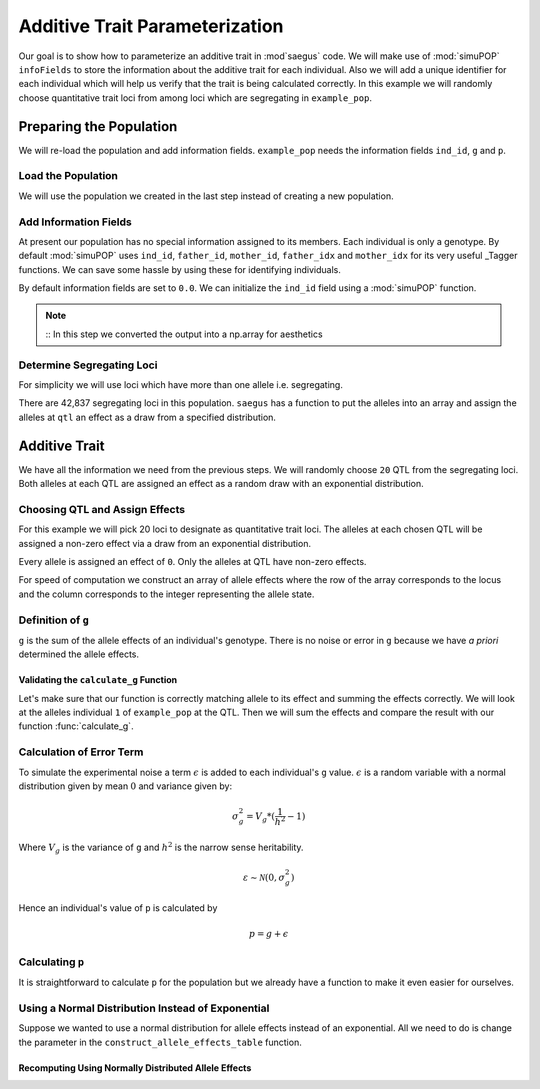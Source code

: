 .. _additive_trait_parameterization:

###############################
Additive Trait Parameterization
###############################

.. code-block:: python
   :caption: Modules we will need for this example

   >>> import simuOpt
   >>> simuOpt.setOptions(alleleType='short', quiet=True)
   >>> import simuPOP as sim
   >>> import pandas as pd
   >>> import numpy as np
   >>> import random
   >>> from saegus import operators, parameters
   >>> np.set_printoptions(suppress=True, precision=5)


.. _overview_of_additive_trait_example:

Our goal is to show how to parameterize an additive trait in :mod`saegus` code.
We will make use of :mod:`simuPOP` ``infoFields`` to store the information about
the additive trait for each individual. Also we will add a unique identifier
for each individual which will help us verify that the trait is being calculated
correctly. In this example we will randomly choose quantitative trait loci from
among loci which are segregating in ``example_pop``.

.. _preparing_the_population:

Preparing the Population
########################

We will re-load the population and add information fields.
``example_pop`` needs the information fields ``ind_id``, ``g`` and ``p``.

.. _load_the_population:

Load the Population
===================

We will use the population we created in the last step instead of creating
a new population.

.. code-block:: python
   :caption: Loading our example population from a file

   >>> example_pop = sim.loadPopulation('example_pop.pop')


.. _add_information_fields:

Add Information Fields
======================

At present our population has no special information assigned to its members.
Each individual is only a genotype. By default :mod:`simuPOP` uses ``ind_id``,
``father_id``, ``mother_id``, ``father_idx`` and ``mother_idx`` for its very
useful _Tagger functions. We can save some hassle by using these for
identifying individuals.

.. _Tagger: http://simupop.sourceforge.net/manual_svn/build/refManual_ch3_sec10.html

.. code-block:: python
   :caption: Add the ``infoFields`` ``ind_id``, ``g`` and ``p``

   >>> example_pop.infoFields()
   ()
   >>> example_pop.addInfoFields(['ind_id', 'g', 'p'])
   >>> example_pop.infoFields()
   ('ind_id', 'g', 'p')

By default information fields are set to ``0.0``. We can initialize the
``ind_id`` field using a :mod:`simuPOP` function.

.. code-block:: python
   :caption: Initialize individual identifiers

   >>> print(np.array(example_pop.indInfo('example_pop')))
   [ 0.  0.  0.  0.  0.  0.  0.  0.  0.  0.  0.  0.  0.  0.  0.  0.  0.  0.
     0.  0.  0.  0.  0.  0.  0.  0.  0.  0.  0.  0.  0.  0.  0.  0.  0.  0.
     0.  0.  0.  0.  0.  0.  0.  0.  0.  0.  0.  0.  0.  0.  0.  0.  0.  0.
     0.  0.  0.  0.  0.  0.  0.  0.  0.  0.  0.  0.  0.  0.  0.  0.  0.  0.
     0.  0.  0.  0.  0.  0.  0.  0.  0.  0.  0.  0.  0.  0.  0.  0.  0.  0.
     0.  0.  0.  0.  0.  0.  0.  0.  0.  0.  0.  0.  0.  0.  0.]
   >>> sim.tagID(example_pop)
   >>> print(np.array(example_pop.dvars().ind_id))
   [   1.    2.    3.    4.    5.    6.    7.    8.    9.   10.   11.   12.
      13.   14.   15.   16.   17.   18.   19.   20.   21.   22.   23.   24.
      25.   26.   27.   28.   29.   30.   31.   32.   33.   34.   35.   36.
      37.   38.   39.   40.   41.   42.   43.   44.   45.   46.   47.   48.
      49.   50.   51.   52.   53.   54.   55.   56.   57.   58.   59.   60.
      61.   62.   63.   64.   65.   66.   67.   68.   69.   70.   71.   72.
      73.   74.   75.   76.   77.   78.   79.   80.   81.   82.   83.   84.
      85.   86.   87.   88.   89.   90.   91.   92.   93.   94.   95.   96.
      97.   98.   99.  100.  101.  102.  103.  104.  105.]

.. note::
   ::
   In this step we converted the output into a np.array for aesthetics

.. _determine_segregating_loci:

Determine Segregating Loci
==========================

For simplicity we will use loci which have more than one allele i.e.
segregating.

.. code-block:: python
   :caption: Using :mod:`simuPOP` to find segregating loci

   >>> sim.stat(example_pop, numOfSegSites=sim.ALL_AVAIL,
   ...              vars=['numOfSegSites', 'segSites', 'fixedSites'])
   >>> example_pop.dvars().numOfSegSites
   42837
   >>> print(example_pop.dvars().segSites[::1000] # every 1000th segregating locus
   [0, 1040, 2072, 3098, 4124, 5156, 6199, 7217, 8248, 9282, 10338, 11361,
   12392, 13407, 14468, 15502, 16562, 17599, 18637, 19665, 20700, 21766, 22805,
   23813, 24837, 25882, 26910, 27923, 28955, 30026, 31057, 32103, 33142,
   34173, 35185, 36207, 37223, 38243, 39351, 40419, 41477, 42537, 43578]

There are 42,837 segregating loci in this population. ``saegus`` has a function
to put the alleles into an array and assign the alleles at ``qtl`` an effect as
a draw from a specified distribution.

.. _additive_trait:

Additive Trait
##############

We have all the information we need from the previous steps. We will randomly
choose ``20`` QTL from the segregating loci. Both alleles at each QTL are
assigned an effect as a random draw with an exponential distribution.

.. _choose_QTL:

Choosing QTL and Assign Effects
===============================

For this example we will pick 20 loci to designate as quantitative trait loci.
The alleles at each chosen QTL will be assigned a non-zero effect via a draw
from an exponential distribution.

.. code-block:: python
   :caption: Choosing QTL and assigning allele effects

   >>> segregating_loci = example_pop.dvars().segSites
   >>> qtl = sorted(random.sample(segregating_loci, 20))
   >>> qtl
   [1812,
    1905,
    4802,
    6092,
    7776,
    9225,
    11426,
    17994,
    18169,
    19480,
    21206,
    22754,
    27998,
    28313,
    29297,
    31358,
    36316,
    36354,
    40565,
    44143]

Every allele is assigned an effect of ``0``. Only the alleles at QTL have
non-zero effects.

.. code-block:: python
   :caption: Assign allele effects using an exponential distribution

   >>> trait = parameters.Trait()
   >>> ae_table = trait.construct_allele_effects_table(example_pop, qtl, random.expovariate, 1)
   >>> ae_table[qtl]
   [[  1812.         1.         0.069      3.         1.832]
    [  1905.         1.         0.192      3.         2.812]
    [  4802.         1.         0.009      3.         0.935]
    [  6092.         1.         3.329      2.         0.274]
    [  7776.         1.         0.885      3.         0.349]
    [  9225.         1.         0.018      2.         1.521]
    [ 11426.         1.         1.026      3.         0.223]
    [ 17994.         1.         0.374      2.         0.618]
    [ 18169.         1.         1.141      3.         0.688]
    [ 19480.         1.         6.983      3.         1.049]
    [ 21206.         1.         2.583      2.         0.173]
    [ 22754.         1.         1.162      3.         2.465]
    [ 27998.         1.         0.535      2.         1.631]
    [ 28313.         1.         4.603      3.         0.686]
    [ 29297.         1.         1.071      3.         0.001]
    [ 31358.         1.         2.123      3.         2.785]
    [ 36316.         1.         0.138      3.         0.951]
    [ 36354.         1.         0.465      2.         0.853]
    [ 40565.         1.         5.387      3.         0.006]
    [ 44143.         1.         1.22       3.         0.039]]
   >>> print(ae_table) # non-qtl
   [[     0.      1.      0.      2.      0.]
    [     1.      2.      0.      3.      0.]
    [     2.      2.      0.      3.      0.]
    ...,
    [ 44442.      1.      0.      2.      0.]
    [ 44443.      1.      0.      3.      0.]
    [ 44444.      1.      0.      3.      0.]]


For speed of computation we construct an array of allele effects where the row
of the array corresponds to the locus and the column corresponds to the integer
representing the allele state.

.. code-block:: python
   :caption: Putting the allele effects in an array for speed of computation

   >>> ae_array = trait.construct_ae_array(ae_table, qtl)
   >>> print(ae_array[qtl])
   [[ 0.     0.069  0.     1.832  0.   ]
    [ 0.     0.192  0.     2.812  0.   ]
    [ 0.     0.009  0.     0.935  0.   ]
    [ 0.     3.329  0.274  0.     0.   ]
    [ 0.     0.885  0.     0.349  0.   ]
    [ 0.     0.018  1.521  0.     0.   ]
    [ 0.     1.026  0.     0.223  0.   ]
    [ 0.     0.374  0.618  0.     0.   ]
    [ 0.     1.141  0.     0.688  0.   ]
    [ 0.     6.983  0.     1.049  0.   ]
    [ 0.     2.583  0.173  0.     0.   ]
    [ 0.     1.162  0.     2.465  0.   ]
    [ 0.     0.535  1.631  0.     0.   ]
    [ 0.     4.603  0.     0.686  0.   ]
    [ 0.     1.071  0.     0.001  0.   ]
    [ 0.     2.123  0.     2.785  0.   ]
    [ 0.     0.138  0.     0.951  0.   ]
    [ 0.     0.465  0.853  0.     0.   ]
    [ 0.     5.387  0.     0.006  0.   ]
    [ 0.     1.22   0.     0.039  0.   ]]

.. _definition_of_g:

Definition of ``g``
===================

``g`` is the sum of the allele effects of an individual's genotype. There is
no noise or error in ``g`` because we have *a priori* determined the allele
effects.

.. code-block:: python
   :caption: Calculating g values

   >>> operators.calculate_g(example_pop, ae_array)
   >>> print(np.array(example_pop.indInfo('g')))
   array([ 40.5  ,  57.516,  42.954,  44.655,  58.748,  45.196,  44.301,
        37.803,  42.125,  48.263,  59.79 ,  46.791,  44.018,  40.228,
        46.464,  54.358,  50.271,  48.995,  49.538,  34.851,  43.836,
        47.706,  54.652,  40.614,  47.126,  48.786,  42.837,  42.593,
        54.974,  45.717,  44.98 ,  41.022,  47.093,  42.612,  47.278,
        46.156,  49.569,  45.891,  43.185,  46.977,  40.895,  39.624,
        46.451,  40.221,  41.131,  44.719,  46.342,  49.455,  42.355,
        49.107,  37.983,  46.371,  45.825,  49.369,  40.751,  42.464,
        48.045,  49.075,  47.905,  49.164,  46.342,  41.702,  41.419,
        45.088,  47.784,  48.206,  42.946,  46.279,  41.376,  48.122,
        40.604,  53.401,  43.177,  42.734,  40.98 ,  44.888,  46.668,
        43.456,  55.55 ,  43.821,  45.745,  40.688,  46.057,  44.673,
        49.514,  38.059,  40.034,  42.149,  40.867,  42.66 ,  49.946,
        44.809,  39.963,  46.583,  43.055,  49.495,  41.973,  46.353,
        43.615,  46.172,  39.211,  44.044,  44.618,  42.06 ,  43.291])


.. _validating_the_calculate_g_function:

Validating the ``calculate_g`` Function
---------------------------------------

Let's make sure that our function is correctly matching allele to its effect and
summing the effects correctly. We will look at the alleles individual ``1`` of
``example_pop`` at the QTL. Then we will sum the effects and compare the result
with our function :func:`calculate_g`.

.. code-block:: python
   :caption: Validating the calculation of ``g``

   >>> example_ind = example_pop.individual(0)
   >>> alpha_qtl_alleles = np.array(example_ind.genotype(ploidy=0))[qtl]
   >>> omega_qtl_alleles = np.array(example_ind.genotype(ploidy=1))[qtl]
   >>> example_g = [[], []]
   >>> for locus, alpha, omega in zip(qtl, alpha_qtl_alleles, omega_qtl_alleles):
   ...  print(locus, alpha, ae_array[locus, alpha], omega, ae_array[locus, omega])
   ...  example_g[0].append(ae_array[locus, alpha])
   ...  example_g[1].append(ae_array[locus, omega])
   >>> sum(example_g[0]) + sum(example_g[1])
   40.500306681374511
   >>> example_pop.indByID(1).g
   40.500306681374504

.. _calculating_error:

Calculation of Error Term
=========================

To simulate the experimental noise a term :math:`\epsilon` is added to each
individual's ``g`` value.
:math:`\epsilon` is a random variable with a normal distribution given by
mean :math:`0` and variance given by:

.. math::

   \sigma^2_g = V_g * (\frac{1}{h^2} - 1)

Where :math:`V_g` is the variance of ``g`` and :math:`h^2` is the
narrow sense heritability.


.. math::

   \varepsilon \sim \mathcal{N} (0, \sigma^2_g)

Hence an individual's value of ``p`` is calculated by

.. math::

   p = g + \epsilon

.. _calculating_p:

Calculating ``p``
=================

It is straightforward to calculate ``p`` for the population but we already
have a function to make it even easier for ourselves.

.. code-block:: python
   :caption: Computing ``p`` for each individual

   >>> operators.calculate_p(example_pop)
   >>> print(np.array(example_pop.indInfo('p')))



Using a Normal Distribution Instead of Exponential
==================================================

Suppose we wanted to use a normal distribution for allele effects instead of
an exponential. All we need to do is change the parameter in the
``construct_allele_effects_table`` function.

.. code-block:: python
   :caption: Allele effects drawn from a normal distribution

   >>> normal_ae_table = trait.construct_allele_effects_table(example_pop, qtl, random.normalvariate, 0, 1)
   >>> print(normal_ae_table[qtl])
   [[  1812.         1.        -1.081      3.         0.317]
    [  1905.         1.         0.675      3.        -1.652]
    [  4802.         1.         0.307      3.        -1.259]
    [  6092.         1.         0.695      2.        -0.429]
    [  7776.         1.        -0.141      3.        -1.2  ]
    [  9225.         1.        -0.754      2.        -0.253]
    [ 11426.         1.        -0.499      3.        -1.067]
    [ 17994.         1.         0.804      2.         2.749]
    [ 18169.         1.        -0.354      3.         0.079]
    [ 19480.         1.         0.112      3.        -0.726]
    [ 21206.         1.        -0.812      2.         0.74 ]
    [ 22754.         1.        -0.125      3.         0.314]
    [ 27998.         1.        -1.239      2.         0.172]
    [ 28313.         1.         0.49       3.         1.02 ]
    [ 29297.         1.         1.022      3.         0.763]
    [ 31358.         1.         0.525      3.         0.563]
    [ 36316.         1.        -0.803      3.         0.73 ]
    [ 36354.         1.         0.266      2.        -2.607]
    [ 40565.         1.        -1.582      3.        -0.679]
    [ 44143.         1.         0.046      3.         1.264]]

Recomputing Using Normally Distributed Allele Effects
-----------------------------------------------------

.. code-block:: python
   :caption: Recalculate ``g``

   >>> normal_ae_array = trait.construct_ae_array(normal_ae_table, qtl)
   >>> operators.calculate_g(example_pop, normal_ae_array)
   >>> print(np.array(example_pop.indInfo('g')))
   [ -3.553  -9.525  -4.702  -4.797  -8.954   0.677  -0.047  -4.165  -6.304
     -1.938  -4.17    0.239  -5.376  -0.775  -3.369  -3.671  -4.242  -0.578
     -6.075  -6.511   0.25   -2.213  -2.302  -7.594  -3.914  -6.419  -3.559
      0.92  -10.755  -4.719   1.3    -1.734  -2.431  -4.007  -8.386   0.575
      0.719  -5.358  -3.105  -4.266  -5.877  -1.723  -3.222   2.485  -6.532
     -3.478  -5.369   1.964  -1.525  -0.737  -3.519  -8.021  -1.33   -2.929
     -0.985  -7.34   -4.304  -2.914  -1.826  -2.955  -2.134  -2.592  -7.036
     -4.123   0.51   -3.507   0.668   0.327  -2.461  -0.584   1.26   -6.559
     -7.789  -2.213  -6.319  -0.808  -4.924   0.751 -11.156  -5.651   0.903
      1.676  -1.173  -4.805  -0.773   4.606  -7.018   1.822  -0.15   -3.242
     -2.086  -1.359  -5.043   2.78   -2.491  -4.629  -3.859   2.17   -1.853
      1.854  -3.509  -3.715  -2.368   0.242   4.075]


